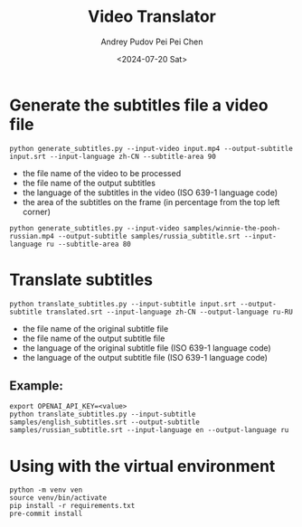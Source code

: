 #+TITLE: Video Translator
#+DESCRIPTION: The collection of utils to translate the videos
#+DATE: <2024-07-20 Sat>
#+AUTHOR: Andrey Pudov
#+AUTHOR: Pei Pei Chen

* Generate the subtitles file a video file

#+BEGIN_SRC shell
python generate_subtitles.py --input-video input.mp4 --output-subtitle input.srt --input-language zh-CN --subtitle-area 90
#+END_SRC

 - the file name of the video to be processed
 - the file name of the output subtitles
 - the language of the subtitles in the video (ISO 639-1 language code)
 - the area of the subtitles on the frame (in percentage from the top left corner)

#+BEGIN_SRC shell
python generate_subtitles.py --input-video samples/winnie-the-pooh-russian.mp4 --output-subtitle samples/russia_subtitle.srt --input-language ru --subtitle-area 80
#+END_SRC

* Translate subtitles

#+BEGIN_SRC shell
python translate_subtitles.py --input-subtitle input.srt --output-subtitle translated.srt --input-language zh-CN --output-language ru-RU
#+END_SRC

 - the file name of the original subtitle file
 - the file name of the output subtitle file
 - the language of the original subtitle file (ISO 639-1 language code)
 - the language of the output subtitle file (ISO 639-1 language code)

** Example:

#+BEGIN_SRC shell
export OPENAI_API_KEY=<value>
python translate_subtitles.py --input-subtitle samples/english_subtitles.srt --output-subtitle samples/russian_subtitle.srt --input-language en --output-language ru
#+END_SRC

* Using with the virtual environment

#+BEGIN_SRC shell
python -m venv ven
source venv/bin/activate
pip install -r requirements.txt
pre-commit install
#+END_SRC
